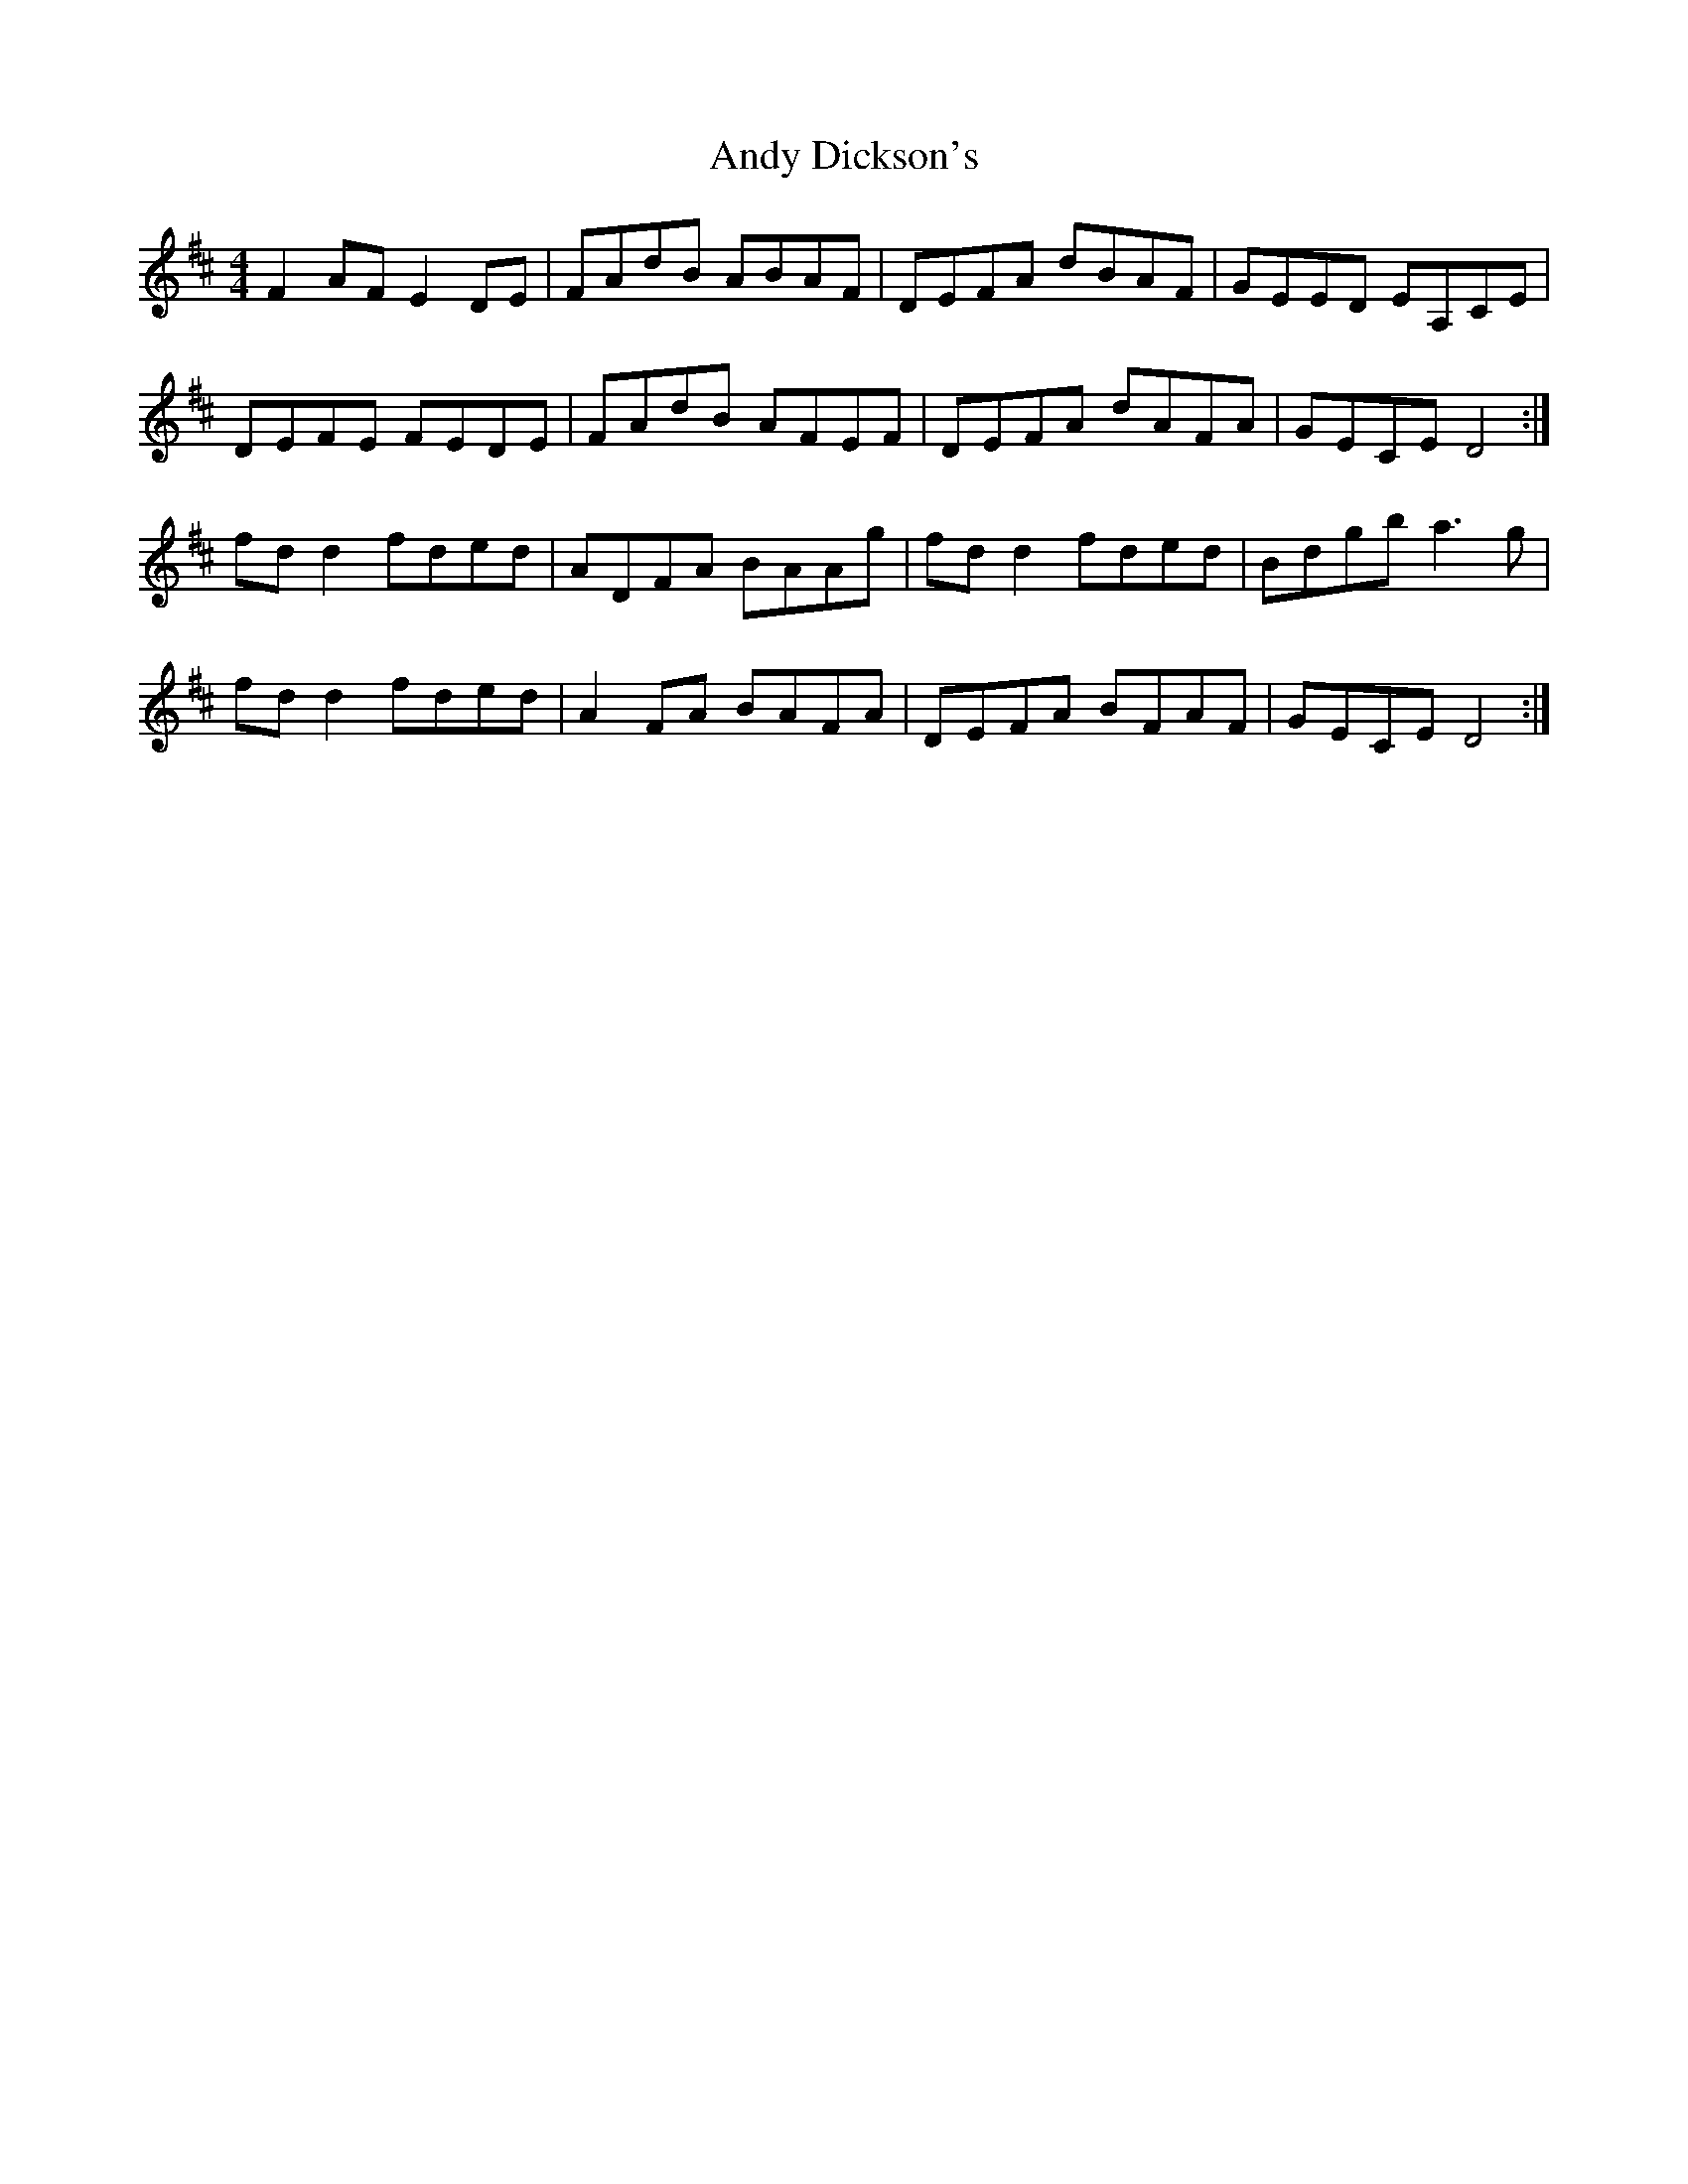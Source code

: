 X: 1504
T: Andy Dickson's
R: reel
M: 4/4
K: Dmajor
F2 AF E2 DE|FAdB ABAF|DEFA dBAF|GEED EA,CE|
DEFE FEDE|FAdB AFEF|DEFA dAFA|GECE D4:|
fd d2 fded|ADFA BAAg|fd d2 fded|Bdgb a3 g|
fd d2 fded|A2 FA BAFA|DEFA BFAF|GECE D4:|

